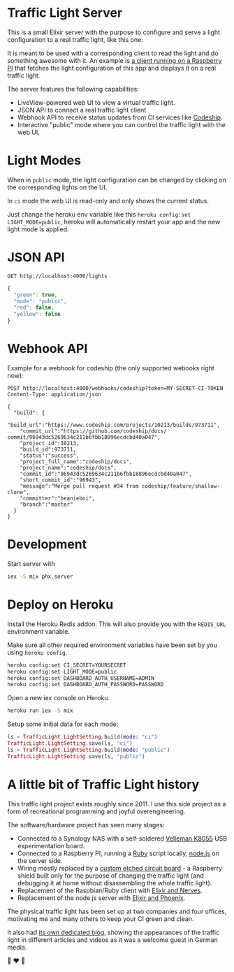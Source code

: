 #+html: <p align="center"> <img width="176" height="306" src="https://raw.githubusercontent.com/fabrik42/traffic-light-server-elixir/master/assets/doc/web_ui.png"></p>
* Traffic Light Server
This is a small Elixir server with the purpose to configure and serve a light configuration to a real traffic light, like this one:

#+html: <p align="center"> <img width="350" height="350" src="https://raw.githubusercontent.com/fabrik42/traffic-light-server-elixir/master/assets/doc/real_traffic_light_square.jpg"></p>

It is meant to be used with a corresponding client to read the light and do something awesome with it. An example is [[https://github.com/fabrik42/traffic-light-client-elixir][a client running on a Raspberry PI]] that fetches the light configuration of this app and displays it on a real traffic light.

The server features the following capabilities:
- LiveView-powered web UI to view a virtual traffic light.
- JSON API to connect a real traffic light client.
- Webhook API to receive status updates from CI services like [[https://documentation.codeship.com/general/projects/notifications/][Codeship]].
- Interactive "public" mode where you can control the traffic light with the web UI.
* Light Modes
When in =public= mode, the light configuration can be changed by clicking on the corresponding lights on the UI.

In =ci= mode the web UI is read-only and only shows the current status.

Just change the heroku env variable like this =heroku config:set LIGHT_MODE=public=, heroku will automatically restart your app and the new light mode is applied.
* JSON API

#+begin_src restclient
GET http://localhost:4000/lights
#+end_src

#+BEGIN_SRC js
{
  "green": true,
  "mode": "public",
  "red": false,
  "yellow": false
}
#+END_SRC
* Webhook API
Example for a webhook for codeship (the only supported webooks right now):

#+begin_src restclient
POST http://localhost:4000/webhooks/codeship?token=MY-SECRET-CI-TOKEN
Content-Type: application/json

{
  "build": {
    "build_url":"https://www.codeship.com/projects/10213/builds/973711",
    "commit_url":"https://github.com/codeship/docs/ commit/96943dc5269634c211b6fbb18896ecdcbd40a047",
    "project_id":10213,
    "build_id":973711,
    "status":"success",
    "project_full_name":"codeship/docs",
    "project_name":"codeship/docs",
    "commit_id":"96943dc5269634c211b6fbb18896ecdcbd40a047",
    "short_commit_id":"96943",
    "message":"Merge pull request #34 from codeship/feature/shallow-clone",
    "committer":"beanieboi",
    "branch":"master"
  }
}
#+end_src
* Development
Start server with

#+begin_src sh
iex -S mix phx.server
#+end_src
* Deploy on Heroku
Install the Heroku Redis addon. This will also provide you with the =REDIS_URL= environment variable.

Make sure all other required environment variables have been set by you using =heroku config=.

#+begin_src sh
heroku config:set CI_SECRET=YOURSECRET
heroku config:set LIGHT_MODE=public
heroku config:set DASHBOARD_AUTH_USERNAME=ADMIN
heroku config:set DASHBOARD_AUTH_PASSWORD=PASSWORD
#+end_src

Open a new iex console on Heroku.

#+begin_src sh
heroku run iex -S mix
#+end_src

Setup some initial data for each mode:

#+begin_src elixir
ls = TrafficLight.LightSetting.build(mode: "ci")
TrafficLight.LightSetting.save(ls, "ci")
ls = TrafficLight.LightSetting.build(mode: "public")
TrafficLight.LightSetting.save(ls, "public")
#+end_src
* A little bit of Traffic Light history
This traffic light project exists roughly since 2011. I use this side project as a form of recreational programming and joyful overengineering.

The software/hardware project has seen many stages:
- Connected to a Synology NAS with a self-soldered [[https://www.velleman.eu/products/view/?country=be&lang=de&id=351346][Velleman K8055]] USB experimentation board.
- Connected to a Raspberry PI, running a [[https://github.com/fabrik42/traffic-light-client-raspberry][Ruby]] script locally, [[https://github.com/fabrik42/traffic-light-server][node.js]] on the server side.
- Wiring mostly replaced by a [[https://raw.githubusercontent.com/fabrik42/traffic-light-client-elixir/master/assets/doc/shield.jpg][custom etched circuit board]] - a Raspberry shield built only for the purpose of changing the traffic light (and debugging it at home without disassembling the whole traffic light).
- Replacement of the Raspbian/Ruby client with [[https://github.com/fabrik42/traffic-light-client-elixir][Elixir and Nerves]].
- Replacement of the node.js server with [[https://github.com/fabrik42/traffic-light-server-elixir][Elixir and Phoenix]].

The physical traffic light has been set up at two companies and four offices, motivating me and many others to keep your CI green and clean.

It also had [[https://traffic-light.tumblr.com/][its own dedicated blog]], showing the appearances of the traffic light in different articles and videos as it was a welcome guest in German media.

🚥 ❤ 🚥
